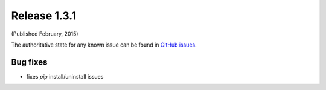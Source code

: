 Release 1.3.1
-------------

(Published February, 2015)

The authoritative state for any known issue can be found in `GitHub issues <https://github.com/arista-eosplus/ztpserver/issues>`_.

Bug fixes
^^^^^^^^^

* fixes *pip* install/uninstall issues

